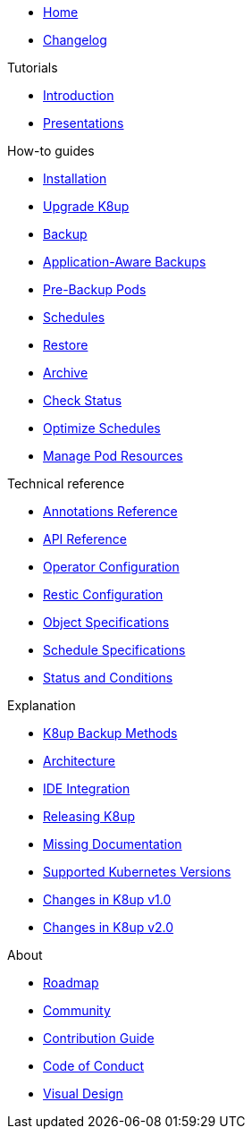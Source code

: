 * xref:index.adoc[Home]
* https://github.com/k8up-io/k8up/releases[Changelog,window=_blank]

.Tutorials
* xref:tutorials/tutorial.adoc[Introduction]
* xref:tutorials/presentations.adoc[Presentations]

.How-to guides
* xref:how-tos/installation.adoc[Installation]
* xref:how-tos/upgrade.adoc[Upgrade K8up]
* xref:how-tos/backup.adoc[Backup]
* xref:how-tos/application-aware-backups.adoc[Application-Aware Backups]
* xref:how-tos/prebackuppod.adoc[Pre-Backup Pods]
* xref:how-tos/schedules.adoc[Schedules]
* xref:how-tos/restore.adoc[Restore]
* xref:how-tos/archive.adoc[Archive]
* xref:how-tos/check-status.adoc[Check Status]
* xref:how-tos/optimize-schedules.adoc[Optimize Schedules]
* xref:how-tos/manage-pod-resources.adoc[Manage Pod Resources]

.Technical reference
* xref:references/annotations.adoc[Annotations Reference]
* xref:references/api-reference.adoc[API Reference]
* xref:references/operator-config-reference.adoc[Operator Configuration]
* xref:references/restic-config-reference.adoc[Restic Configuration]
* xref:references/object-specifications.adoc[Object Specifications]
* xref:references/schedule-specification.adoc[Schedule Specifications]
* xref:references/status.adoc[Status and Conditions]

.Explanation
* xref:explanations/backup.adoc[K8up Backup Methods]
* xref:explanations/architecture.adoc[Architecture]
* xref:explanations/ide.adoc[IDE Integration]
* xref:explanations/release.adoc[Releasing K8up]
* xref:explanations/missing-docs.adoc[Missing Documentation]
* xref:explanations/supported-k8s-versions.adoc[Supported Kubernetes Versions]
* xref:explanations/what-has-changed-in-v1.adoc[Changes in K8up v1.0]
* xref:explanations/what-has-changed-in-v2.adoc[Changes in K8up v2.0]

.About
* xref:about/roadmap.adoc[Roadmap]
* xref:about/community.adoc[Community]
* xref:about/contribution_guide.adoc[Contribution Guide]
* xref:about/code_of_conduct.adoc[Code of Conduct]
* xref:about/visual_design.adoc[Visual Design]
